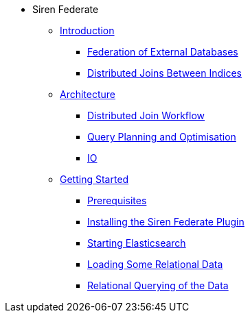 * Siren Federate
** xref:introduction.adoc[Introduction]
*** xref:introduction.adoc#_federation_of_external_databases.adoc[Federation of External Databases]
*** xref:introduction.adoc#_distributed_joins_between_indices.adoc[Distributed Joins Between Indices]
** xref:architecture.adoc[Architecture]
*** xref:architecture.adoc#_distributed_join_workflow.adoc[Distributed Join Workflow]
*** xref:architecture.adoc#_query_planning_optimisation.adoc[Query Planning and Optimisation]
*** xref:architecture.adoc#_io[IO]
** xref:getting-started.adoc[Getting Started]
*** xref:getting-started.adoc#_prerequisites.adoc[Prerequisites]
*** xref:getting-started.adoc#_installing_the_siren_federate_plugin.adoc[Installing the Siren Federate Plugin]
*** xref:getting-started.adoc#_starting_elasticsearch.adoc[Starting Elasticsearch]
*** xref:getting-started.adoc#_loading_some_relational_data.adoc[Loading Some Relational Data]
*** xref:getting-started.adoc#_relational_querying_of_the_data.adoc[Relational Querying of the Data]




